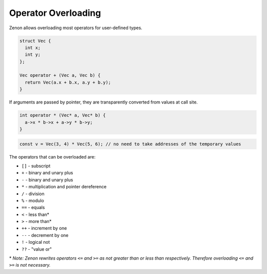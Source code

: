 
Operator Overloading
====================

Zenon allows overloading most operators for user-defined types.

.. code-block:: c++

  struct Vec {
    int x;
    int y;
  };

  Vec operator + (Vec a, Vec b) {
    return Vec(a.x + b.x, a.y + b.y);
  }


If arguments are passed by pointer, they are transparently converted from values at call site.

.. code-block:: c++

  int operator * (Vec* a, Vec* b) {
    a->x * b->x + a->y * b->y;
  }

.. code-block:: c++

  const v = Vec(3, 4) * Vec(5, 6); // no need to take addresses of the temporary values

The operators that can be overloaded are:

* ``[]`` - subscript
* ``+`` - binary and unary plus
* ``-`` - binary and unary plus
* ``*`` - multiplication and pointer dereference
* ``/`` - division
* ``%`` - modulo
* ``==`` - equals
* ``<`` - less than*
* ``>`` - more than*
* ``++`` - increment by one
* ``--`` - decrement by one
* ``!`` - logical not
* ``??`` - "value or"
  
\* *Note: Zenon rewrites operators* ``<=`` *and* ``>=`` *as not greater than or less than respectively. Therefore overloading* ``<=`` *and* ``>=`` *is not necessary.*

